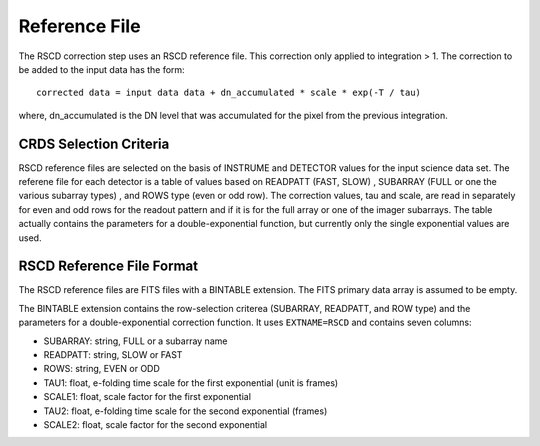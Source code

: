 Reference File
==============
The RSCD correction step uses an RSCD reference file. This correction only applied to integration > 1. 
The correction to be added to the input data has the form::

    corrected data = input data data + dn_accumulated * scale * exp(-T / tau)

where, dn_accumulated is the DN level that was accumulated for the pixel from the previous integration. 

CRDS Selection Criteria
-----------------------
RSCD reference files are selected on the basis of INSTRUME and DETECTOR
values for the input science data set.  The referene file for each detector is a table of values based on
READPATT (FAST, SLOW) , SUBARRAY (FULL or one the various subarray types) , and ROWS type (even or odd row).
The correction values, tau and scale, are read in separately for even and odd rows for the readout pattern and  
if it is for the full array or one of the imager subarrays. The table actually contains the parameters for a 
double-exponential function, but currently  only the single exponential values are used. 

RSCD Reference File Format
---------------------------
The RSCD reference files are FITS files with a BINTABLE extension. The FITS
primary data array is assumed to be empty.

The BINTABLE extension contains the row-selection criterea (SUBARRAY, READPATT, and ROW type)  
and the parameters for a double-exponential correction function.
It uses ``EXTNAME=RSCD`` and contains seven columns:

* SUBARRAY: string, FULL or a subarray name
* READPATT: string, SLOW or FAST
* ROWS: string, EVEN or ODD
* TAU1: float, e-folding time scale for the first exponential (unit is frames)
* SCALE1: float, scale factor for the first exponential
* TAU2: float, e-folding time scale for the second exponential (frames)
* SCALE2: float, scale factor for the second exponential
